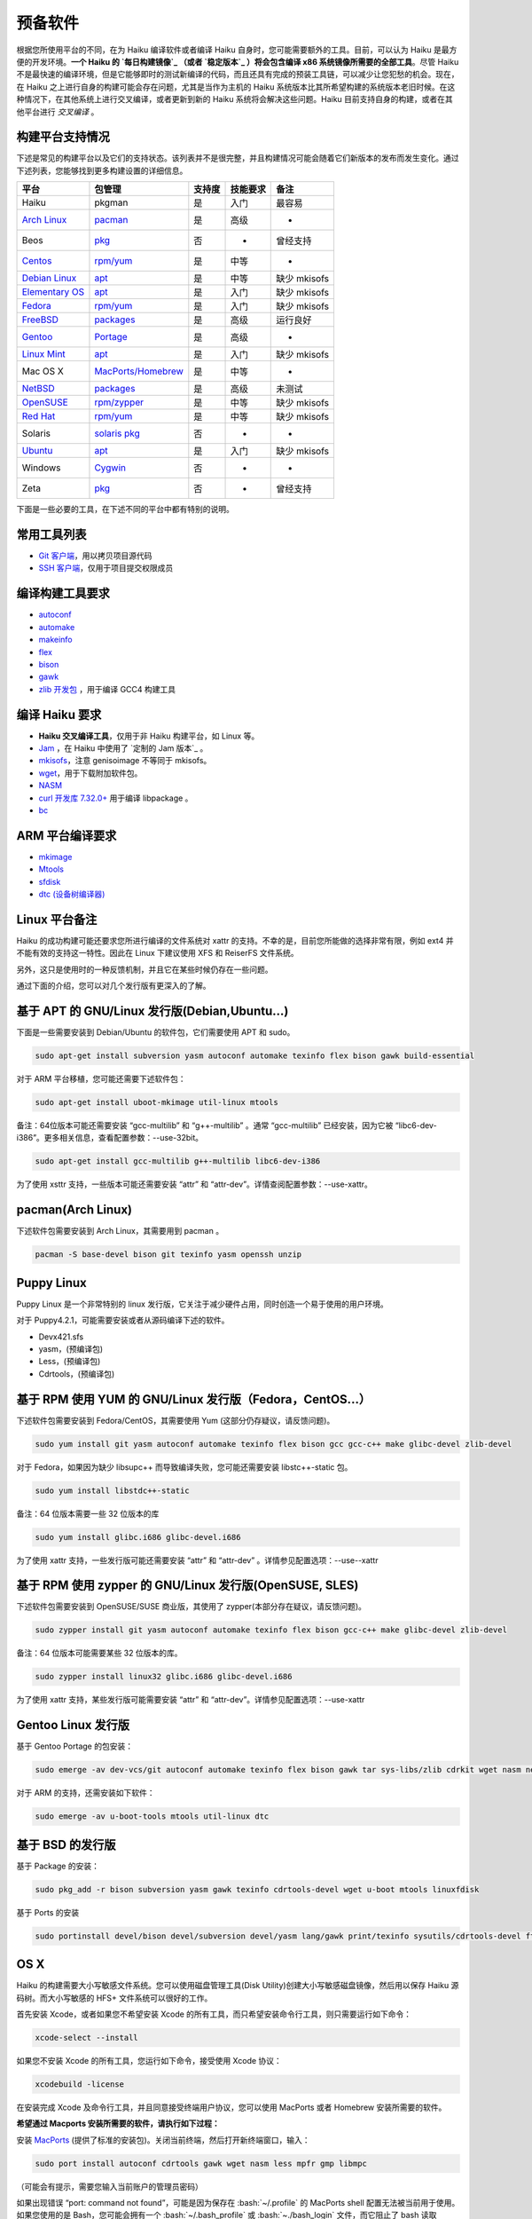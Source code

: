.. role:: bash(code)
   :language: bash

预备软件
=======================

根据您所使用平台的不同，在为 Haiku 编译软件或者编译 Haiku 自身时，您可能需要额外的工具。目前，可以认为 Haiku 是最方便的开发环境。**一个 Haiku 的 `每日构建镜像`_ （或者 `稳定版本`_ ）将会包含编译 x86 系统镜像所需要的全部工具**。尽管 Haiku 不是最快速的编译环境，但是它能够即时的测试新编译的代码，而且还具有完成的预装工具链，可以减少让您犯愁的机会。现在，在 Haiku 之上进行自身的构建可能会存在问题，尤其是当作为主机的 Haiku 系统版本比其所希望构建的系统版本老旧时候。在这种情况下，在其他系统上进行交叉编译，或者更新到新的 Haiku 系统将会解决这些问题。Haiku 目前支持自身的构建，或者在其他平台进行 *交叉编译* 。

构建平台支持情况
----------------------

下述是常见的构建平台以及它们的支持状态。该列表并不是很完整，并且构建情况可能会随着它们新版本的发布而发生变化。通过下述列表，您能够找到更多构建设置的详细信息。

=================== =======================  ==========  ===============  ===================
平台                     包管理                 支持度       技能要求             备注    
=================== =======================  ==========  ===============  ===================
Haiku                   pkgman                是          入门             最容易
`Arch Linux`_          `pacman`_              是          高级              -
Beos                   `pkg`_                 否           -              曾经支持
`Centos`_              `rpm/yum`_             是          中等              -
`Debian Linux`_        `apt`_                 是          中等             缺少 mkisofs
`Elementary OS`_       `apt`_                 是          入门             缺少 mkisofs
`Fedora`_              `rpm/yum`_             是          入门             缺少 mkisofs
`FreeBSD`_             `packages`_            是          高级             运行良好
`Gentoo`_              `Portage`_             是          高级              -
`Linux Mint`_          `apt`_                 是          入门             缺少 mkisofs
Mac OS X               `MacPorts/Homebrew`_   是          中等              -
`NetBSD`_              `packages`_            是          高级             未测试
`OpenSUSE`_            `rpm/zypper`_          是          中等             缺少 mkisofs
`Red Hat`_             `rpm/yum`_             是          中等             缺少 mkisofs
Solaris              `solaris pkg`_           否           -               -
`Ubuntu`_              `apt`_                 是          入门             缺少 mkisofs
Windows               `Cygwin`_               否           -               -
Zeta                   `pkg`_                 否           -              曾经支持
=================== =======================  ==========  ===============  ===================


下面是一些必要的工具，在下述不同的平台中都有特别的说明。

常用工具列表
----------------------

* `Git 客户端 <http://git-scm.com/>`_，用以拷贝项目源代码
* `SSH 客户端 <http://www.openssh.com/>`_，仅用于项目提交权限成员

编译构建工具要求
----------------------

* `autoconf <http://www.gnu.org/software/autoconf/>`_
* `automake <http://www.gnu.org/software/automake/>`_
* `makeinfo <http://www.gnu.org/software/texinfo/>`_
* `flex <http://www.gnu.org/software/flex/>`_
* `bison <http://www.gnu.org/software/bison/>`_
* `gawk <http://www.gnu.org/software/tar/>`_
* `zlib 开发包 <http://zlib.net/>`_ ，用于编译 GCC4 构建工具

编译 Haiku 要求
----------------------

* **Haiku 交叉编译工具**，仅用于非 Haiku 构建平台，如 Linux 等。
* `Jam <http://www.perforce.com/jam/jam.html>`_ ，在 Haiku 中使用了 `定制的 Jam 版本`_ 。
* `mkisofs <http://sourceforge.net/projects/cdrtools/>`_，注意 genisoimage 不等同于 mkisofs。
* `wget <http://www.gnu.org/software/wget/>`_，用于下载附加软件包。
* `NASM <http://www.nasm.us/>`_
* `curl 开发库 7.32.0+ <http://curl.haxx.se/>`_ 用于编译 libpackage 。
* `bc <http://www.gnu.org/software/bc/>`_

ARM 平台编译要求
----------------------

* `mkimage <http://www.denx.de/wiki/U-Boot/WebHome>`_
* `Mtools <http://www.gnu.org/software/mtools/intro.html>`_
* `sfdisk <https://git.kernel.org/?p=utils/util-linux/util-linux.git>`_
* `dtc (设备树编译器) <https://git.kernel.org/cgit/utils/dtc/dtc.git>`_

Linux 平台备注
----------------------

Haiku 的成功构建可能还要求您所进行编译的文件系统对 xattr 的支持。不幸的是，目前您所能做的选择非常有限，例如 ext4 并不能有效的支持这一特性。因此在 Linux 下建议使用 XFS 和 ReiserFS 文件系统。

另外，这只是使用时的一种反馈机制，并且它在某些时候仍存在一些问题。

通过下面的介绍，您可以对几个发行版有更深入的了解。

.. image:: /_static/guides/ubuntu-32.png
  :align: right

基于 APT 的 GNU/Linux 发行版(Debian,Ubuntu...)
-------------------------------------------------------------------

下面是一些需要安装到 Debian/Ubuntu 的软件包，它们需要使用 APT 和 sudo。

.. code-block:: sh

   sudo apt-get install subversion yasm autoconf automake texinfo flex bison gawk build-essential 
	
对于 ARM 平台移植，您可能还需要下述软件包：

.. code-block:: sh

   sudo apt-get install uboot-mkimage util-linux mtools

备注：64位版本可能还需要安装 “gcc-multilib” 和 “g++-multilib” 。通常 “gcc-multilib” 已经安装，因为它被 “libc6-dev-i386”。更多相关信息，查看配置参数：--use-32bit。

.. code-block:: sh

   sudo apt-get install gcc-multilib g++-multilib libc6-dev-i386
	
为了使用 xsttr 支持，一些版本可能还需要安装 “attr” 和 “attr-dev”。详情查阅配置参数：--use-xattr。

.. image:: /_static/guides/arch-32.png
  :align: right

pacman(Arch Linux)
-------------------------------------------------------------------

下述软件包需要安装到 Arch Linux，其需要用到 pacman 。

.. code-block:: sh

   pacman -S base-devel bison git texinfo yasm openssh unzip

	
Puppy Linux
-------------------------------------------------------------------

Puppy Linux 是一个非常特别的 linux 发行版，它关注于减少硬件占用，同时创造一个易于使用的用户环境。

对于 Puppy4.2.1，可能需要安装或者从源码编译下述的软件。

* Devx421.sfs
* yasm，(预编译包)
* Less，(预编译包)
* Cdrtools，(预编译包)

.. image:: /_static/guides/fedora-32.png
  :align: right

基于 RPM 使用 YUM 的 GNU/Linux 发行版（Fedora，CentOS...）
-------------------------------------------------------------------

下述软件包需要安装到 Fedora/CentOS，其需要使用 Yum (这部分仍存疑议，请反馈问题)。

.. code-block:: sh

   sudo yum install git yasm autoconf automake texinfo flex bison gcc gcc-c++ make glibc-devel zlib-devel

对于 Fedora，如果因为缺少 libsupc++ 而导致编译失败，您可能还需要安装 libstc++-static 包。

.. code-block:: sh

   sudo yum install libstdc++-static
	
备注：64 位版本需要一些 32 位版本的库

.. code-block:: sh

   sudo yum install glibc.i686 glibc-devel.i686

为了使用 xattr 支持，一些发行版可能还需要安装 “attr” 和 “attr-dev” 。详情参见配置选项：--use--xattr

.. image:: /_static/guides/suse-32.png
  :align: right

基于 RPM 使用 zypper 的 GNU/Linux 发行版(OpenSUSE, SLES)
-------------------------------------------------------------------

下述软件包需要安装到 OpenSUSE/SUSE 商业版，其使用了 zypper(本部分存在疑议，请反馈问题)。

.. code-block:: sh

   sudo zypper install git yasm autoconf automake texinfo flex bison gcc-c++ make glibc-devel zlib-devel

备注：64 位版本可能需要某些 32 位版本的库。

.. code-block:: sh

   sudo zypper install linux32 glibc.i686 glibc-devel.i686

为了使用 xattr 支持，某些发行版可能需要安装 “attr” 和 “attr-dev”。详情参见配置选项：--use-xattr

.. image:: /_static/guides/gentoo-32_0_0.png
  :align: right

Gentoo Linux 发行版
-------------------------------------------------------------------

基于 Gentoo Portage 的包安装：

.. code-block:: sh

   sudo emerge -av dev-vcs/git autoconf automake texinfo flex bison gawk tar sys-libs/zlib cdrkit wget nasm net-misc/curl bc

对于 ARM 的支持，还需安装如下软件：

.. code-block:: sh

   sudo emerge -av u-boot-tools mtools util-linux dtc

.. image:: /_static/guides/freebsd-32.png
  :align: right

基于 BSD 的发行版
-------------------------------------------------------------------

基于 Package 的安装：

.. code-block:: sh

   sudo pkg_add -r bison subversion yasm gawk texinfo cdrtools-devel wget u-boot mtools linuxfdisk

基于 Ports 的安装

.. code-block:: sh

   sudo portinstall devel/bison devel/subversion devel/yasm lang/gawk print/texinfo sysutils/cdrtools-devel ftp/wget devel/u-boot emulators/mtools sysutils/linuxfdisk

.. image:: /_static/guides/macosx-32.png
  :align: right

OS X
-------------------------------------------------------------------

Haiku 的构建需要大小写敏感文件系统。您可以使用磁盘管理工具(Disk Utility)创建大小写敏感磁盘镜像，然后用以保存 Haiku 源码树。而大小写敏感的 HFS+ 文件系统可以很好的工作。

首先安装 Xcode，或者如果您不希望安装 Xcode 的所有工具，而只希望安装命令行工具，则只需要运行如下命令：

.. code-block:: sh

   xcode-select --install

如果您不安装 Xcode 的所有工具，您运行如下命令，接受使用 Xcode 协议：

.. code-block:: sh

   xcodebuild -license

在安装完成 Xcode 及命令行工具，并且同意接受终端用户协议，您可以使用 MacPorts 或者 Homebrew 安装所需要的软件。

**希望通过 Macports 安装所需要的软件，请执行如下过程：**

安装 `MacPorts <http://www.macports.org/>`_ (提供了标准的安装包)。关闭当前终端，然后打开新终端窗口，输入：

.. code-block:: sh

   sudo port install autoconf cdrtools gawk wget nasm less mpfr gmp libmpc

（可能会有提示，需要您输入当前账户的管理员密码）

如果出现错误 “port: command not found”，可能是因为保存在 :bash:`~/.profile` 的 MacPorts shell 配置无法被当前用于使用。
如果您使用的是 Bash，您可能会拥有一个 :bash:`~/.bash_profile` 或 :bash:`~./bash_login` 文件，而它阻止了 bash 读取 :bash:`~./profile`。
检查 Bash 使用的文件（按照下面的顺序），然后将下述文本添加到指定文件。

.. code-block:: sh

   export PATH=/opt/local/bin:$PATH
   export MANPATH=$MANPATH:/opt/local/share/man
   export INFOPATH=$INFOPATH:/opt/local/share/info

如果您使用的是其他的 shell，请查阅相关的手册，找出登录时解析的文件，然后添加所需的命令。
之后，您可以重新尝试在新终端中运行 :bash:`port install...` 命令。

.. note::

   ARM 分支还未被 OSX 所支持，MacPort 具有 mtools，但是仍缺少了 sfdisk。

**希望通过 Homebrew 安装所需要的软件，请执行如下过程：**

使用链接页面提供的 ruby 命令行安装程序，安装 `Homebrew <http://brew.sh/>`_ ，然后使用下述命令安装构建 Haiku 所需要的软件包：

.. code-block:: sh

   brew install autoconf cdrtools gawk wget nasm homebrew/dupes/less mpfr gmp libmpc

需要注意的是，您需要从相应的库安装 gnu 版本的 less 命令，因为 OSX 自带了 BSD 版本的 less 命令，但是 Haiku 需要的是 GNU 版本的 less 命令。

.. image:: /_static/guides/beos-32.png
  :align: right

BeOS 和 Zeta
-------------------------------------------------------------------

.. warning::
   
   BeOS 和 Zeta 现在已经不是活跃的开发环境。在未来的某天，这些工具非常有可能需要由个人来提供更新。

* Git:当前不可用
* SSH:[`net_server <http://www.haiku-os.org/files/ssh-3.9-r5.pkg>`_, `BONE <http://www.haiku-os.org/files/ssh-bone.pkg>`_ ]
* `开发工具 <http://www.bebits.com/app/2680>`_ (包含过时的 GCC 版本，请使用下述的版本)
* `GCC compiler 2.95.3 <http://www.bebits.com/app/4011>`_
* `GCC Haiku cross compiler 2.95.3 <http://haiku.mlotz.ch/haiku_cross_compiler_bone_2.95.3-haiku-081024.zip>`_ (解压安装到:/boot)
* `Jam，2008-03-37 <http://dev.haiku-os.org/raw-attachment/ticket/3783/jam-x86-beos-20080327.zip>`_
* `yasm 0.8.0 (用于BONE) <http://revolf.free.fr/beos/yasm-0.8.0-r5bone.zip>`_
* `wget <http://bebits.com/app/2848>`_

Windows 平台 Cygwin 开发
-------------------------------------------------------------------

.. warning::

   Cygwin是缺乏维护的开发环境。以下的说明由相应的社区提供。

   * `/community/forum/cygwin_nt_build_support`_
   * `/community/forum/how_to_get_haiku_running_in_virtualbox`_
   * `MauriceK's instructions`_

Solaris
-------------------------------------------------------------------

.. warning::

   Solaris也是缺乏维护的开发环境。下面的说明也由相应的社区来提供。

   * `[openbeos] Building Haiku on Solaris... <http://www.freelists.org/post/haiku/Building-Haiku-on-Solaris,2>`_ 摘抄自邮件列表。


.. _每日构建镜像: http://www.haiku-files.org/
.. _稳定版本: http://www.haiku-os.org/get-haiku

.. _Arch Linux: https://www.archlinux.org/
.. _pacman: `pacman(Arch Linux)`_
.. _pkg: `BeOS 和 Zeta`_
.. _CentOS: https://www.centos.org/
.. _Debian Linux: https://www.debian.org/
.. _apt: `基于 APT 的 GNU/Linux 发行版(Debian,Ubuntu...)`_
.. _Elementary OS: http://elementaryos.org/
.. _Fedora: https://fedoraproject.org/
.. _rpm/yum: `基于 RPM 使用 YUM 的 GNU/Linux 发行版（Fedora，CentOS...）`_
.. _FreeBSD: https://www.freebsd.org/
.. _packages: `基于 BSD 的发行版`_
.. _Gentoo: https://www.gentoo.org/
.. _Portage: `Gentoo Linux 发行版`_
.. _Linux Mint: http://linuxmint.com/
.. _MacPorts/Homebrew: `OS X`_
.. _NetBSD: https://www.netbsd.org/
.. _OpenSUSE: https://www.opensuse.org/
.. _rpm/zypper: `基于 RPM 使用 zypper 的 GNU/Linux 发行版(OpenSUSE, SLES)`_
.. _Red Hat: https://www.redhat.com/
.. _solaris pkg: `Solaris`_
.. _Ubuntu: http://www.ubuntu.com/
.. _Cygwin: `Windows 平台 Cygwin 开发`_

.. _/community/forum/cygwin_nt_build_support: http://www.haiku-os.org/community/forum/cygwin_nt_build_support
.. _/community/forum/how_to_get_haiku_running_in_virtualbox: http://www.haiku-os.org/community/forum/how_to_get_haiku_running_in_virtualbox
.. _MauriceK's instructions: http://maurice.kaldience.com/?p=77



